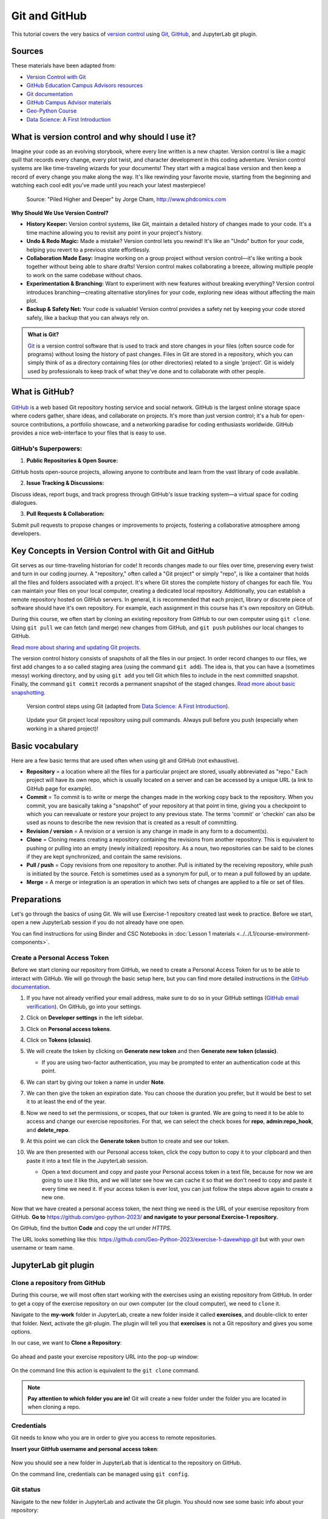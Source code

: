 Git and GitHub
==============

.. What is version control?
.. What is Git?
.. What is GitHub?
.. Basic vocabulary

.. Key concepts
.. create github account
.. JupyterLab git plugin
.. Git from the command line

.. Using Classroom for Github



This tutorial covers the very basics of `version control <https://en.wikipedia.org/wiki/Version_control>`__ using `Git <https://en.wikipedia.org/wiki/Git_(software)>`__, `GitHub <https://github.com/>`__, and JupyterLab git plugin.


Sources
-------

These materials have been adapted from:

- `Version Control with Git <http://swcarpentry.github.io/git-novice/>`__
- `GitHub Education Campus Advisors resources <https://github.com/Campus-Advisors>`__
- `Git documentation <https://git-scm.com/about/>`__
- `GitHub Campus Advisor materials <https://education.github.com/teachers/advisors>`__
- `Geo-Python Course <https://geo-python-site.readthedocs.io/en/latest/lessons/L2/git-basics.html>`__
- `Data Science: A First Introduction <https://datasciencebook.ca/version-control.html>`__




What is version control and why should I use it?
------------------------------------------------
Imagine your code as an evolving storybook, where every line written is a new chapter. 
Version control is like a magic quill that records every change, every plot twist, and character development in this coding adventure.
Version control systems are like time-traveling wizards for your documents! 
They start with a magical base version and then keep a record of every change you make along the way. 
It's like rewinding your favorite movie, starting from the beginning and watching each cool edit you've made until you reach your latest masterpiece!


.. figure:: img/version_control_02.png
   :alt: Motivation for version control

   Source: "Piled Higher and Deeper" by Jorge Cham, http://www.phdcomics.com


**Why Should We Use Version Control?**

- **History Keeper:** Version control systems, like Git, maintain a detailed history of changes made to your code. It's a time machine allowing you to revisit any point in your project's history.
- **Undo & Redo Magic:** Made a mistake? Version control lets you rewind! It's like an "Undo" button for your code, helping you revert to a previous state effortlessly.
- **Collaboration Made Easy:** Imagine working on a group project without version control—it's like writing a book together without being able to share drafts! Version control makes collaborating a breeze, allowing multiple people to work on the same codebase without chaos.
- **Experimentation & Branching:** Want to experiment with new features without breaking everything? Version control introduces branching—creating alternative storylines for your code, exploring new ideas without affecting the main plot.
- **Backup & Safety Net:** Your code is valuable! Version control provides a safety net by keeping your code stored safely, like a backup that you can always rely on.



.. admonition:: What is Git?

    `Git <https://en.wikipedia.org/wiki/Git_(software)>`__ is a version control software that is used to track and store changes in your files (often source code for programs) without losing the history of past changes. 
    Files in Git are stored in a repository, which you can simply think of as a directory containing files (or other directories) related to a single 'project'. Git is widely used by professionals to keep track of what they’ve done and to collaborate with other people.



What is GitHub?
---------------

.. figure:: img/github_logo.png
   :alt: GitHub Logo


`GitHub <https://github.com/>`__ is a web based Git repository hosting service and social network. 
GitHub is the largest online storage space where coders gather, share ideas, and collaborate on projects. 
It's more than just version control; it's a hub for open-source contributions, a portfolio showcase, and a networking paradise for coding enthusiasts worldwide.
GitHub provides a nice web-interface to your files that is easy to use. 


GitHub's Superpowers:
~~~~~~~~~~~~~~~~~~~~~

1. **Public Repositories & Open Source:**

GitHub hosts open-source projects, allowing anyone to contribute and learn from the vast library of code available.

2. **Issue Tracking & Discussions:**

Discuss ideas, report bugs, and track progress through GitHub's issue tracking system—a virtual space for coding dialogues.

3. **Pull Requests & Collaboration:**

Submit pull requests to propose changes or improvements to projects, fostering a collaborative atmosphere among developers.


Key Concepts in Version Control with Git and GitHub
---------------------------------------------------

Git serves as our time-traveling historian for code! It records changes made to our files over time, preserving every twist and turn in our coding journey.
A "repository," often called a "Git project" or simply "repo", is like a container that holds all the files and folders associated with a project. 
It's where Git stores the complete history of changes for each file. 
You can maintain your files on your local computer, creating a dedicated local repository. Additionally, you can establish a remote repository hosted on GitHub servers.
In general, it is recommended that each project, library or discrete piece of software should have it's own repository.
For example, each assignment in this course has it's own repository on GitHub.

During this course, we often start by cloning an existing repository from GitHub
to our own computer using ``git clone``. Using ``git pull`` we can fetch (and merge) new changes from GitHub,
and ``git push`` publishes our local changes to GitHub. 

`Read more about sharing and updating
Git projects <https://git-scm.com/book/en/v2/Appendix-C:-Git-Commands-Sharing-and-Updating-Projects>`__.

The version control history consists of snapshots of all the files in our project.
In order record changes to our files, we first add changes to a so called staging area (using the command ``git add``). 
The idea is, that you can have a (sometimes messy) working directory, and by using ``git add`` you tell
Git which files to include in the next committed snapshot. Finally, the command ``git commit`` records a permanent snapshot of the staged changes. 
`Read more about basic snapshotting <https://git-scm.com/book/en/v2/Appendix-C:-Git-Commands-Basic-Snapshotting>`__.

.. figure:: img/version_control_concepts01.png
    

    Version control steps using Git (adapted from `Data Science: A First Introduction <https://datasciencebook.ca/version-control.html#overview-12>`__).


.. figure:: img/version_control_concepts02.png
    

    Update your Git project local repository using pull commands. Always pull before you push (especially when working in a shared project)!


Basic vocabulary
----------------

Here are a few basic terms that are used often when using git and GitHub (not exhaustive).

-  **Repository** = a location where all the files for a particular
   project are stored, usually abbreviated as "repo." Each project will
   have its own repo, which is usually located on a server and can be
   accessed by a unique URL (a link to GitHub page for example).

-  **Commit** = To commit is to write or merge the changes made in the
   working copy back to the repository. When you commit, you are
   basically taking a "snapshot" of your repository at that point in
   time, giving you a checkpoint to which you can reevaluate or restore
   your project to any previous state. The terms 'commit' or 'checkin'
   can also be used as nouns to describe the new revision that is
   created as a result of committing.

-  **Revision / version** = A revision or a version is any change in
   made in any form to a document(s).

-  **Clone** = Cloning means creating a repository containing the
   revisions from another repository. This is equivalent to pushing or
   pulling into an empty (newly initialized) repository. As a noun, two
   repositories can be said to be clones if they are kept synchronized,
   and contain the same revisions.

-  **Pull / push** = Copy revisions from one repository to another.
   Pull is initiated by the receiving repository, while push is
   initiated by the source. Fetch is sometimes used as a synonym for
   pull, or to mean a pull followed by an update.

-  **Merge** = A merge or integration is an operation in which two sets
   of changes are applied to a file or set of files.




Preparations
------------

Let's go through the basics of using Git. We will use Exercise-1 repository created last week to practice.
Before we start, open a new JupyterLab session if you do not already have one open.

You can find instructions for using Binder and CSC Notebooks in :doc:`Lesson 1 materials <../../L1/course-environment-components>`.

.. image:: https://img.shields.io/badge/launch-binder-red.svg
   :target: https://mybinder.org/v2/gh/Geo-Python-2023/Binder/master?urlpath=lab

.. image:: https://img.shields.io/badge/launch-CSC%20notebook-blue.svg
   :target: https://notebooks.csc.fi/


Create a Personal Access Token
~~~~~~~~~~~~~~~~~~~~~~~~~~~~~~

Before we start cloning our repository from GitHub, we need to create a Personal Access Token for us to be able to interact with GitHub. We will go through the basic setup here, but you can find more detailed instructions in the `GitHub documentation <https://docs.github.com/en/github/authenticating-to-github/keeping-your-account-and-data-secure/creating-a-personal-access-token>`_.

#. If you have not already verified your email address, make sure to do so in your GitHub settings (`GitHub email verification <https://docs.github.com/en/get-started/signing-up-for-github/verifying-your-email-address>`_). On GitHub, go into your settings.

   .. image:: https://docs.github.com/assets/images/help/settings/userbar-account-settings.png
      :width: 200

#. Click on **Developer settings** in the left sidebar.
#. Click on **Personal access tokens**.
#. Click on **Tokens (classic)**.
#. We will create the token by clicking on **Generate new token** and then **Generate new token (classic)**.

   - If you are using two-factor authentication, you may be prompted to enter an authentication code at this point.
 
#. We can start by giving our token a name in under **Note**.

   .. image:: img/token_name.png
      :width: 500

#. We can then give the token an expiration date. You can choose the duration you prefer, but it would be best to set it to at least the end of the year.

   .. image:: img/token_expiration.png
      :width: 300

#. Now we need to set the permissions, or scopes, that our token is granted. We are going to need it to be able to access and change our exercise repositories. For that, we can select the check boxes for **repo**, **admin:repo_hook**, and **delete_repo**.

   .. image:: img/token_scopes.png
      :width: 500

#. At this point we can click the **Generate token** button to create and see our token.

#. We are then presented with our Personal access token, click the copy button to copy it to your clipboard and then paste it into a text file in the JupyterLab session.

   - Open a text document and copy and paste your Personal access token in a text file, because for now we are going to use it like this, and we will later see how we can cache it so that we don't need to copy and paste it every time we need it. If your access token is ever lost, you can just follow the steps above again to create a new one.

Now that we have created a personal access token, the next thing we need is the URL of your exercise repository from GitHub. **Go to** https://github.com/geo-python-2023/ **and navigate to your personal Exercise-1 repository.**

On GitHub, find the button **Code** and copy the url under *HTTPS*.

The URL looks something like this:
https://github.com/Geo-Python-2023/exercise-1-davewhipp.git but with your own username or team name.

.. figure:: img/git-copy-url.png


JupyterLab git plugin
---------------------

Clone a repository from GitHub
~~~~~~~~~~~~~~~~~~~~~~~~~~~~~~

During this course, we will most often start working with the exercises using an existing repository from GitHub.
In order to get a copy of the exercise repository on our own computer (or the cloud computer), we need to ``clone`` it.

Navigate to the **my-work** folder in JupyterLab, create a new folder inside it called **exercises**, and double-click to enter that folder. Next, activate the git-plugin. The plugin will tell you that **exercises** is not a Git repository and gives you some options.

In our case, we want to **Clone a Repository**:

.. figure:: img/git-plugin-start-cloning.png

Go ahead and paste your exercise repository URL into the pop-up window:

.. figure:: img/git-plugin-clone.png

On the command line this action is equivalent to the ``git clone`` command.

.. note::

    **Pay attention to which folder you are in!** Git will create a new folder under the folder you
    are located in when cloning a repo.


Credentials
~~~~~~~~~~~

Git needs to know who you are in order to give you access to remote repositories.

**Insert your GitHub username and personal access token**:

.. figure:: img/git-plugin-credentials.png

Now you should see a new folder in JupyterLab that is identical to the repository on GitHub.

On the command line, credentials can be managed using ``git config``.

Git status
~~~~~~~~~~

Navigate to the new folder in JupyterLab and activate the Git plugin. You should now see some basic info about your repository:

.. figure:: img/git-plugin-status1.png

On the command line ``git status`` shows the status of the repository.


Add changes
~~~~~~~~~~~

Let's start making changes in the repository! Open the ``README.md`` file and make some edits. For example, add some text at the end of the file:

.. figure:: img/edit-readme.png
    :width: 750

    Edit a file in JupyterLab

After saving your changes, check the status of the repository. You should see ``README.md`` listed under **Changed** files:

.. figure:: img/git-plugin-changed.png
    :width: 350

    Changes visible in the Git plugin

These changes are not yet "staged for commit", which means that we need to add them first to the staging area if we want to make a permanent snapshot of these changes.

.. figure:: img/git-plugin-stage-changes.png
    :width: 350

After adding the changes, you should see the changed file under **Staged** in the Git plugin.

Note that you can also **unstage** and **discard changes** using the plugin.
For now, we are happy with the changes made, and are ready to commit them.

On the command line, ``git add`` is the command for adding changes to the staging area.

Commit changes
~~~~~~~~~~~~~~

Once the changed files are in the staging area, we can create a permanent snapshot by committing the changes.
Always remember to write an informative commit message to accompany your changes:

.. figure:: img/git-plugin-commit.png
    :width: 300

Once you hit the commit button, the plugin will most likely ask your name and email.

.. figure:: img/git-commit-credentials.png

You can insert the same details you used when signing up to GitHub.

.. figure:: img/git-plugin-commit-ok.png

Once the commit succeeds, you should see the latest set of changes under the History tab in the Git plugin:

.. figure:: img/git-plugin-history1.png

*Note: You might also see some previous changes by the course instructors. These changes have been generated automatically and you can ignore them.*

On the command line the syntax for committing is ``git commit -m "commit message"``. After committing, it is good practice to check the repository status using ``git status``.

.. note::

    We can **tell Git to remember our GitHub username and access token** to avoid typing them in all the time. Open up a Terminal window and type in this command:

    ``git config --global credential.helper 'store --file /home/jovyan/my-work/.git-credentials'``

    Then change the folder you are in by typing (with your username):

    ``cd exercises/exercise-1-davewhipp/``

    We then pull from our GitHub repository:

    ``git pull``

    Type your username, press enter, and go to the text file with your access token, copy it, and paste into your terminal with **Ctrl** + **v** and press **Enter**. Then your username and access token should be stored and you can pull and push to and from GitHub without having to type your access token every time.

Push changes to GitHub
~~~~~~~~~~~~~~~~~~~~~~

Next, we want to synchronize our local changes with the remote repository on GitHub.

.. figure:: img/git-plugin-pull-push-buttons.png

    Buttons for Pulling and Pushing changes between the local and remote repositories

First, it's good to use :code:`git pull` (button with arrow down) to double check for remote changes before contributing your own changes.

.. figure:: img/git-plugin-pull-ok.png

In this case, the repository is probably up-to-date and no new changes are downloaded. However, it is good practice to always use git pull before publishing your local changes in case someone made changes in the remote repository in the meanwhile!

Now we are ready to push the local changes to GitHub using :code:`git push` (button with arrow up):

.. figure:: img/git-plugin-push-ok.png

Now you should see the updates in GitHub! Go and have a look at your personal repository in https://github.com/Geo-Python-2023/ .

On the command line, ``git pull`` fetches and merges changes from the remote repository, and ``git pull`` publishes local changes.

That's all you need to know about Git for now :)

Git from the command line
-------------------------

There are many different ways of using Git, and you might want to try out using Git from the command line at some point.

Terminal
~~~~~~~~

.. note::
    You will need to know a couple of basic command line commands in order to use Git from the command line. Code Academy's `list of command line commands <https://www.codecademy.com/articles/command-line-commands>`__ provides
    a good overview of commonly used commands for navigating trough files on the command line. For using Git on the command line, you should at least be familiar with these commands:

    - ``ls`` - list contents of the current directory
    - ``ls -a`` - list contents of the current directory including hidden files
    - ``cd`` - change directory. For example, ``cd exercises``
    - ``cd ..`` - move one directory up


**Start a new Terminal session in JupyterLab** using the icon on the Launcher, or from *File* > *New* > *Terminal*.

.. figure:: img/terminal-icon.png

**Check if you have git installed** by typing :code:`git --version` in the terminal window:

.. code-block:: bash

    git --version

Anything above version 2 is just fine.

.. note::

    You can paste text on the terminal using :code:`Ctrl + V` or :code:`Shift + Right Click --> paste`

Configuring Git credentials
~~~~~~~~~~~~~~~~~~~~~~~~~~~

Configure Git to remember your identity using the ``git config`` tools. You (hopefully) only need to do this once
if working on your own computer, or on a cloud computer with persistent storage on CSC notebooks.

.. code-block:: bash

    git config --global user.name "[firstname lastname]"
    git config --global user.email "[email@example.com]"


Basic commands
~~~~~~~~~~~~~~

The basic workflow of cloning a repository, adding changes to the staging area, committing and pushing the changes can be completed using these command line commands:

- ``git clone [url]`` - retrieve a repository from a remote location (often from GitHub)
- ``git status``- review the status of your repository (use this command often!)
- ``git add [file]`` - add files to the next commit (add files to the staging area)
- ``git commit -m "[descriptive message]"`` - commit staged files as a new snapshot
- ``git pull`` - bring the local branch up to date (fetch and merge changes from the remote)
- ``git push`` - transmit local branch commits to the remote repository

.. note::

    Remember to use ``git status`` often to check the status of our repository.

.. admonition:: Other useful Git commands

    Check out other commonly used git commands from `the GIT CHEAT SHEET <https://education.github.com/git-cheat-sheet-education.pdf>`__

.. admonition:: Remote repository

    Remote repositories are versions of your project that are hosted on a network location (such as GitHub).
    When we cloned the repository using ``git clone``, Git automatically started tracking the remote repository from where we cloned the project.
    You can use the ``git remote -v`` command to double check which remote your repository is tracking.

    **A common mistake during this course is that you have accidentally cloned the template repository in stead of your own/your teams repository.**

    `Read more about managing remotes <https://git-scm.com/book/en/v2/Git-Basics-Working-with-Remotes>`__.

.. admonition:: Main branch

    **Branches and branching** are powerful features in Git that allow maintaining parallel versions of the same project.
    During this course you don't need to worry too much about branches. However, it is good to understand that **we are working on the main branch of our repository**. For example, when using the ``git push`` command,
    the full syntax is ``git push origin main`` which means that we are pushing the changes to the main branch of the remote repository called origin. `Read more about git branches <https://git-scm.com/docs/git-branch>`__.


Resolving conflicts
-------------------

It is possible that you will encounter a **merge conflict** at some point of this course. A merge conflict might happen if two users have edited the same content, or if you
yourself have edited the same content both on GitHub and locally without properly synchronizing the changes. In short, Git will tell you if it is not able to sort out the version history of your project by announcing a merge conflict.

We won't cover how to solve merge conflicts in detail during the lessons. You can read more about `how to resolve merge conflicts from the Git documentation <https://git-scm.com/docs/git-merge#_how_to_resolve_conflicts>`__.
**The best thing to do to avoid merge conflicts is to always Pull before you Push new changes.**
In case you encounter a merge conflict, don't panic! Read carefully the message related to the merge conflict, and try searching for a solution online and ask for help on Slack.

Remember that you can always download your files on your own computer, and upload them manually to GitHub like we did in Exercise 1!

.. figure:: https://imgs.xkcd.com/comics/git.png
    :alt: https://xkcd.com/1597/

    Source: https://xkcd.com/1597/



Summary
-------
After this lesson you should be able to do these steps in JupyterLab using git and the JupyterLab git-plugin:

1. `Clone a repository from GitHub`_
2. `Add changes`_
3. `Commit changes`_
4. `Push changes to GitHub`_

These steps can be completed either using the `JupyterLab git plugin`_ (we recommend this option for beginners) or using
`Git from the command line`_.